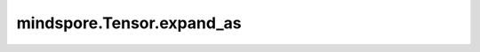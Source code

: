 mindspore.Tensor.expand_as
==========================

.. py:method:: mindspore.Tensor.expand_as(other)

    将输入张量的shape扩展为另一个输入张量的shape。
    输出张量的维度必须遵守广播规则，即输入张量的shape维度小于或者等于另一个输入张量的shape维度。

    参数：
        - **other** (Tensor) - 目标张量。其shape为输入张量扩展的目标shape。

    返回：
        维度与另一个输入张量 `other` 的相同的Tensor，且数据类型与输入张量 `self` 相同。

    异常：
        - **TypeError** - 如果另一个输入 `other` 不是张量。
        - **ValueError** - 如果 `self` 和 `other` 的shape不兼容。

    .. py:method:: mindspore.Tensor.expand_as(x)
        :noindex:

    将输入张量的维度扩展为目标张量的维度。

    参数：
        - **x** (Tensor) - 目标张量。其shape必须符合扩展的规则。

    返回：
        维度与目标张量的相同的Tensor。
